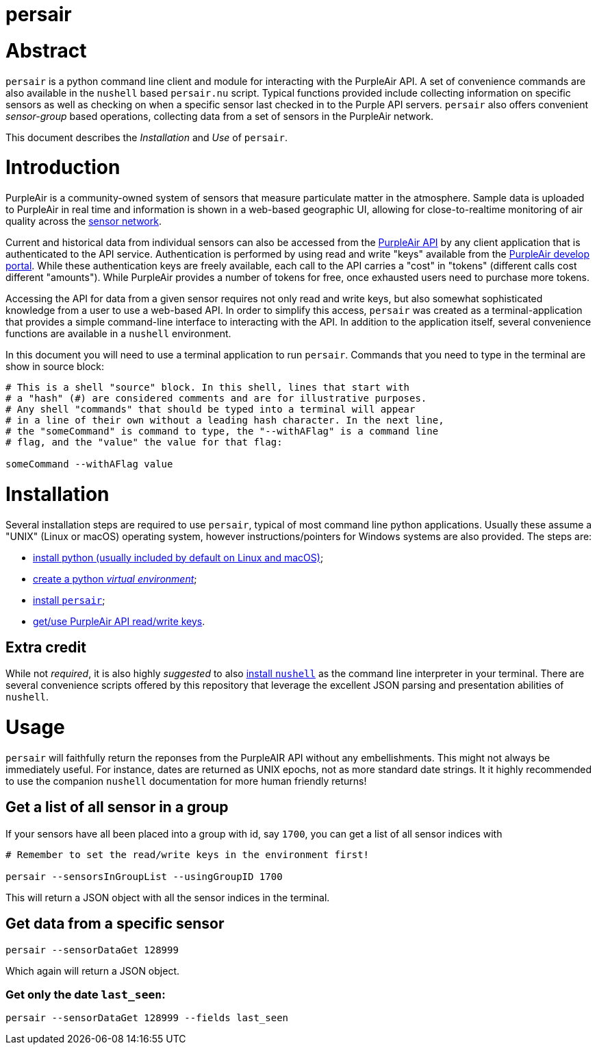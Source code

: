 # persair

# Abstract

`persair` is a python command line client and module for interacting with the PurpleAir API. A set of convenience commands are also available in the `nushell` based `persair.nu` script. Typical functions provided include collecting information on specific sensors as well as checking on when a specific sensor last checked in to the Purple API servers. `persair` also offers convenient _sensor-group_ based operations, collecting data from a set of sensors in the PurpleAir network.

This document describes the _Installation_ and _Use_ of `persair`.

# Introduction

PurpleAir is a community-owned system of sensors that measure particulate matter in the atmosphere. Sample data is uploaded to PurpleAir in real time and information is shown in a web-based geographic UI, allowing for close-to-realtime monitoring of air quality across the https://map.purpleair.com/[sensor network].

Current and historical data from individual sensors can also be accessed from the https://api.purpleair.com[PurpleAir API] by any client application that is authenticated to the API service. Authentication is performed by using read and write "keys" available from the http://develop.purpleair.com[PurpleAir develop portal]. While these authentication keys are freely available, each call to the API carries a "cost" in "tokens" (different calls cost different "amounts"). While PurpleAir provides a number of tokens for free, once exhausted users need to purchase more tokens.

Accessing the API for data from a given sensor requires not only read and write keys, but also somewhat sophisticated knowledge from a user to use a web-based API. In order to simplify this access, `persair` was created as a terminal-application that provides a simple command-line interface to interacting with the API. In addition to the application itself, several convenience functions are available in a `nushell` environment.

In this document you will need to use a terminal application to run `persair`. Commands that you need to type in the terminal are show in source block:

[source, shell]
----
# This is a shell "source" block. In this shell, lines that start with
# a "hash" (#) are considered comments and are for illustrative purposes.
# Any shell "commands" that should be typed into a terminal will appear
# in a line of their own without a leading hash character. In the next line,
# the "someCommand" is command to type, the "--withAFlag" is a command line
# flag, and the "value" the value for that flag:

someCommand --withAFlag value
----

# Installation

Several installation steps are required to use `persair`, typical of most command line python applications. Usually these assume a "UNIX" (Linux or macOS) operating system, however instructions/pointers for Windows systems are also provided. The steps are:

- https://github.com/rudolphpienaar/persair/wiki/01-%E2%80%90-Installation[install python (usually included by default on Linux and macOS)];
- https://github.com/rudolphpienaar/persair/wiki/02-%E2%80%90%E2%80%90-Create-a-Python-Virtual-Environment[create a python _virtual environment_];
- https://github.com/rudolphpienaar/persair/wiki/03-%E2%80%90%E2%80%90-Install-persair[install `persair`];
- https://github.com/rudolphpienaar/persair/wiki/04-%E2%80%90%E2%80%90-PurpleAir-API-read-write-keys[get/use PurpleAir API read/write keys].

## Extra credit

While not _required_, it is also highly _suggested_ to also https://www.nushell.sh/book/installation.html[install `nushell`] as the command line interpreter in your terminal. There are several convenience scripts offered by this repository that leverage the excellent JSON parsing and presentation abilities of `nushell`.

# Usage

`persair` will faithfully return the reponses from the PurpleAIR API without any embellishments. This might not always be immediately useful. For instance, dates are returned as UNIX epochs, not as more standard date strings. It it highly recommended to use the companion `nushell` documentation for more human friendly returns!

## Get a list of all sensor in a group

If your sensors have all been placed into a group with id, say `1700`, you can get a list of all sensor indices with

[source, shell]
----
# Remember to set the read/write keys in the environment first!

persair --sensorsInGroupList --usingGroupID 1700
----

This will return a JSON object with all the sensor indices in the terminal.

## Get data from a specific sensor

[source, shell]
----
persair --sensorDataGet 128999
----

Which again will return a JSON object.

### Get only the date `last_seen`:

[source, shell]
----
persair --sensorDataGet 128999 --fields last_seen
----
